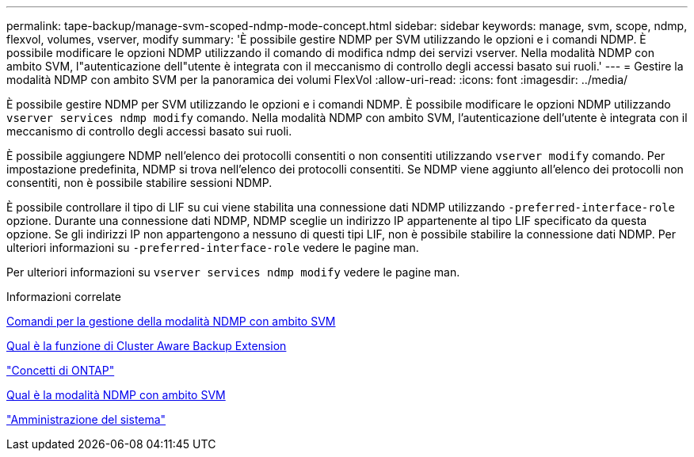 ---
permalink: tape-backup/manage-svm-scoped-ndmp-mode-concept.html 
sidebar: sidebar 
keywords: manage, svm, scope, ndmp, flexvol, volumes, vserver, modify 
summary: 'È possibile gestire NDMP per SVM utilizzando le opzioni e i comandi NDMP. È possibile modificare le opzioni NDMP utilizzando il comando di modifica ndmp dei servizi vserver. Nella modalità NDMP con ambito SVM, l"autenticazione dell"utente è integrata con il meccanismo di controllo degli accessi basato sui ruoli.' 
---
= Gestire la modalità NDMP con ambito SVM per la panoramica dei volumi FlexVol
:allow-uri-read: 
:icons: font
:imagesdir: ../media/


[role="lead"]
È possibile gestire NDMP per SVM utilizzando le opzioni e i comandi NDMP. È possibile modificare le opzioni NDMP utilizzando `vserver services ndmp modify` comando. Nella modalità NDMP con ambito SVM, l'autenticazione dell'utente è integrata con il meccanismo di controllo degli accessi basato sui ruoli.

È possibile aggiungere NDMP nell'elenco dei protocolli consentiti o non consentiti utilizzando `vserver modify` comando. Per impostazione predefinita, NDMP si trova nell'elenco dei protocolli consentiti. Se NDMP viene aggiunto all'elenco dei protocolli non consentiti, non è possibile stabilire sessioni NDMP.

È possibile controllare il tipo di LIF su cui viene stabilita una connessione dati NDMP utilizzando `-preferred-interface-role` opzione. Durante una connessione dati NDMP, NDMP sceglie un indirizzo IP appartenente al tipo LIF specificato da questa opzione. Se gli indirizzi IP non appartengono a nessuno di questi tipi LIF, non è possibile stabilire la connessione dati NDMP. Per ulteriori informazioni su `-preferred-interface-role` vedere le pagine man.

Per ulteriori informazioni su `vserver services ndmp modify` vedere le pagine man.

.Informazioni correlate
xref:commands-manage-svm-scoped-ndmp-reference.adoc[Comandi per la gestione della modalità NDMP con ambito SVM]

xref:cluster-aware-backup-extension-concept.adoc[Qual è la funzione di Cluster Aware Backup Extension]

link:../concepts/index.html["Concetti di ONTAP"]

xref:svm-scoped-ndmp-mode-concept.adoc[Qual è la modalità NDMP con ambito SVM]

link:../system-admin/index.html["Amministrazione del sistema"]

